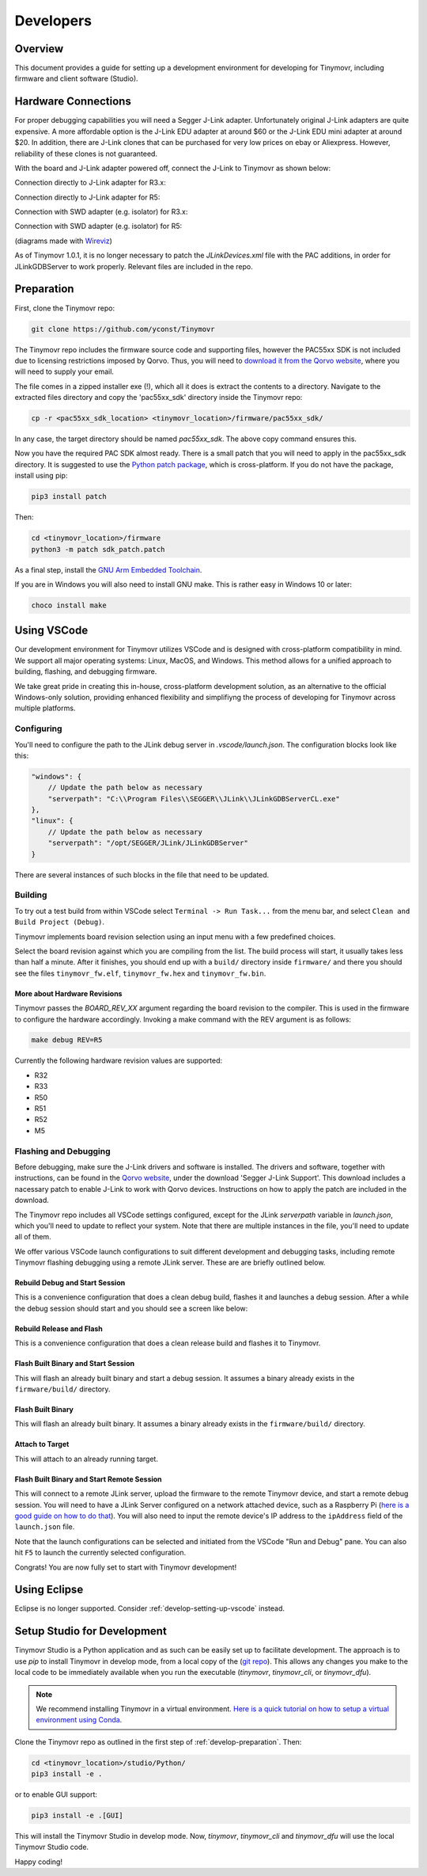 **********
Developers
**********


Overview
########

This document provides a guide for setting up a development environment for developing for Tinymovr, including firmware and client software (Studio). 


Hardware Connections
####################

For proper debugging capabilities you will need a Segger J-Link adapter. Unfortunately original J-Link adapters are quite expensive. A more affordable option is the J-Link EDU adapter at around $60 or the J-Link EDU mini adapter at around $20. In addition, there are J-Link clones that can be purchased for very low prices on ebay or Aliexpress. However, reliability of these clones is not guaranteed.

With the board and J-Link adapter powered off, connect the J-Link to Tinymovr as shown below:

Connection directly to J-Link adapter for R3.x:

.. image:: jtag_r3x.png
  :width: 800
  :alt: Tinymovr R3.x pin header connection

Connection directly to J-Link adapter for R5:

.. image:: jtag_r5.png
  :width: 800
  :alt: Tinymovr R5 pin header connection

Connection with SWD adapter (e.g. isolator) for R3.x:

.. image:: swd_r3x.png
  :width: 800
  :alt: Tinymovr R5 pin header connection

Connection with SWD adapter (e.g. isolator) for R5:

.. image:: swd_r5.png
  :width: 800
  :alt: Tinymovr R5 pin header connection

(diagrams made with `Wireviz <https://github.com/formatc1702/WireViz>`_)

As of Tinymovr 1.0.1, it is no longer necessary to patch the `JLinkDevices.xml` file with the PAC additions, in order for JLinkGDBServer to work properly. Relevant files are included in the repo.


.. _develop-preparation:

Preparation
###########

First, clone the Tinymovr repo:

.. code-block:: console

    git clone https://github.com/yconst/Tinymovr

The Tinymovr repo includes the firmware source code and supporting files, however the PAC55xx SDK is not included due to licensing restrictions imposed by Qorvo. Thus, you will need to `download it from the Qorvo website <https://www.qorvo.com/products/p/PAC5527#evaluation-tools>`_, where you will need to supply your email.

The file comes in a zipped installer exe (!), which all it does is extract the contents to a directory. Navigate to the extracted files directory and copy the 'pac55xx_sdk' directory inside the Tinymovr repo:

.. code-block:: console

    cp -r <pac55xx_sdk_location> <tinymovr_location>/firmware/pac55xx_sdk/

In any case, the target directory should be named `pac55xx_sdk`. The above copy command ensures this.

Now you have the required PAC SDK almost ready. There is a small patch that you will need to apply in the pac55xx_sdk directory. It is suggested to use the `Python patch package <https://pypi.org/project/patch/>`_, which is cross-platform. If you do not have the package, install using pip:

.. code-block:: console

    pip3 install patch

Then:

.. code-block:: console

    cd <tinymovr_location>/firmware
    python3 -m patch sdk_patch.patch

As a final step, install the `GNU Arm Embedded Toolchain <https://developer.arm.com/tools-and-software/open-source-software/developer-tools/gnu-toolchain/gnu-rm/downloads>`_. 

If you are in Windows you will also need to install GNU make. This is rather easy in Windows 10 or later:

.. code-block:: console

    choco install make


.. _develop-setting-up-vscode:

Using VSCode
############

Our development environment for Tinymovr utilizes VSCode and is designed with cross-platform compatibility in mind. We support all major operating systems: Linux, MacOS, and Windows. This method allows for a unified approach to building, flashing, and debugging firmware.

We take great pride in creating this in-house, cross-platform development solution, as an alternative to the official Windows-only solution, providing enhanced flexibility and simplifiyng the process of developing for Tinymovr across multiple platforms.

Configuring
***********

You'll need to configure the path to the JLink debug server in `.vscode/launch.json`. The configuration blocks look like this:

.. code-block:: javascript
  
    "windows": {
        // Update the path below as necessary
        "serverpath": "C:\\Program Files\\SEGGER\\JLink\\JLinkGDBServerCL.exe" 
    },
    "linux": {
        // Update the path below as necessary
        "serverpath": "/opt/SEGGER/JLink/JLinkGDBServer" 
    }

There are several instances of such blocks in the file that need to be updated.

Building
********

To try out a test build from within VSCode select ``Terminal -> Run Task...`` from the menu bar, and select ``Clean and Build Project (Debug)``.

.. image:: tasks_list.png
  :width: 800
  :alt: Task selector

Tinymovr implements board revision selection using an input menu with a few predefined choices.

.. image:: revision_list.png
  :width: 800
  :alt: Board revision selector

Select the board revision against which you are compiling from the list. The build process will start, it usually takes less than half a minute. After it finishes, you should end up with a ``build/`` directory inside ``firmware/`` and there you should see the files ``tinymovr_fw.elf``, ``tinymovr_fw.hex`` and ``tinymovr_fw.bin``.

More about Hardware Revisions
-----------------------------

Tinymovr passes the `BOARD_REV_XX` argument regarding the board revision to the compiler. This is used in the firmware to configure the hardware accordingly. Invoking a make command with the REV argument is as follows:

.. code-block:: console

    make debug REV=R5


Currently the following hardware revision values are supported:

- R32
- R33
- R50
- R51
- R52
- M5


Flashing and Debugging
**********************

Before debugging, make sure the J-Link drivers and software is installed. The drivers and software, together with instructions, can be found in the `Qorvo website <https://www.qorvo.com/products/p/PAC5527#evaluation-tools>`_, under the download 'Segger J-Link Support'. This download includes a nacessary patch to enable J-Link to work with Qorvo devices. Instructions on how to apply the patch are included in the download.

The Tinymovr repo includes all VSCode settings configured, except for the JLink `serverpath` variable in `launch.json`, which you'll need to update to reflect your system. Note that there are multiple instances in the file, you'll need to update all of them.

We offer various VSCode launch configurations to suit different development and debugging tasks, including remote Tinymovr flashing debugging using a remote JLink server. These are are briefly outlined below.


Rebuild Debug and Start Session
-------------------------------

This is a convenience configuration that does a clean debug build, flashes it and launches a debug session. After a while the debug session should start and you should see a screen like below:

.. image:: Capture.PNG
  :width: 800
  :alt: Tinymovr firmware debug session using VSCode


Rebuild Release and Flash
-------------------------

This is a convenience configuration that does a clean release build and flashes it to Tinymovr.


Flash Built Binary and Start Session
------------------------------------

This will flash an already built binary and start a debug session. It assumes a binary already exists in the ``firmware/build/`` directory.


Flash Built Binary
------------------

This will flash an already built binary. It assumes a binary already exists in the ``firmware/build/`` directory.


Attach to Target
------------------

This will attach to an already running target.


Flash Built Binary and Start Remote Session
-------------------------------------------

This will connect to a remote JLink server, upload the firmware to the remote Tinymovr device, and start a remote debug session. You will need to have a JLink Server configured on a network attached device, such as a Raspberry Pi (`here is a good guide on how to do that <https://blog.feabhas.com/2019/07/using-a-raspberry-pi-as-a-remote-headless-j-link-server/>`_). You will also need to input the remote device's IP address to the ``ipAddress`` field of the ``launch.json`` file.


Note that the launch configurations can be selected and initiated from the VSCode "Run and Debug" pane. You can also hit ``F5`` to launch the currently selected configuration.

Congrats! You are now fully set to start with Tinymovr development!


Using Eclipse
#############

Eclipse is no longer supported. Consider :ref:`develop-setting-up-vscode` instead.


Setup Studio for Development
############################

Tinymovr Studio is a Python application and as such can be easily set up to facilitate development. The approach is to use `pip` to install Tinymovr in develop mode, from a local copy of the (`git repo <https://github.com/tinymovr/Tinymovr>`_). This allows any changes you make to the local code to be immediately available when you run the executable (`tinymovr`, `tinymovr_cli`, or `tinymovr_dfu`).

.. note::
   We recommend installing Tinymovr in a virtual environment. `Here is a quick tutorial on how to setup a virtual environment using Conda <https://conda.io/projects/conda/en/latest/user-guide/getting-started.html#managing-environments>`_.

Clone the Tinymovr repo as outlined in the first step of :ref:`develop-preparation`. Then:

.. code-block:: console

    cd <tinymovr_location>/studio/Python/
    pip3 install -e .

or to enable GUI support:

.. code-block:: console

    pip3 install -e .[GUI]

This will install the Tinymovr Studio in develop mode. Now, `tinymovr`, `tinymovr_cli` and `tinymovr_dfu` will use the local Tinymovr Studio code.

Happy coding!

